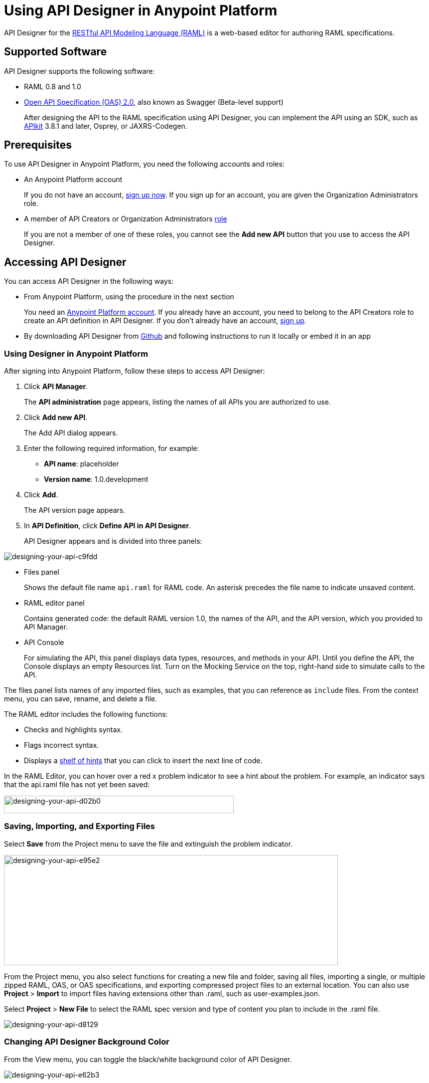 = Using API Designer in Anypoint Platform
:keywords: api, designer, console, raml, apikit

API Designer for the link:http://raml.org[RESTful API Modeling Language (RAML)] is a web-based editor for authoring RAML specifications.

== Supported Software

API Designer supports the following software:

* RAML 0.8 and 1.0
* link:http://swagger.io/specification/[Open API Specification (OAS) 2.0], also known as Swagger (Beta-level support)
+
After designing the API to the RAML specification using API Designer, you can implement the API using an SDK, such as link:/apikit/apikit-using[APIkit] 3.8.1 and later, Osprey, or JAXRS-Codegen. 


== Prerequisites

To use API Designer in Anypoint Platform, you need the following accounts and roles:

* An Anypoint Platform account
+
If you do not have an account, link:https://anypoint.mulesoft.com/login/#/signin[sign up now]. If you sign up for an account, you are given the Organization Administrators role.
* A member of API Creators or Organization Administrators link:/access-management/roles[role]
+
If you are not a member of one of these roles, you cannot see the *Add new API* button that you use to access the API Designer.

== Accessing API Designer

You can access API Designer in the following ways:

* From Anypoint Platform, using the procedure in the next section
+
You need an link:/access-management/creating-an-account[Anypoint Platform account]. If you already have an account, you need to belong to the API Creators role to create an API definition in API Designer. If you don't already have an account, link:https://anypoint.mulesoft.com/accounts/#/signup[sign up].
+
* By downloading API Designer from link:https://github.com/mulesoft/api-designer[Github] and following instructions to run it locally or embed it in an app

=== Using Designer in Anypoint Platform

After signing into Anypoint Platform, follow these steps to access API Designer:

. Click *API Manager*.
+
The *API administration* page appears, listing the names of all APIs you are authorized to use.
+
. Click *Add new API*.
+
The Add API dialog appears.
+
. Enter the following required information, for example:
+
* *API name*: placeholder
* *Version name*: 1.0.development
+
. Click *Add*.
+
The API version page appears.
+
. In *API Definition*, click *Define API in API Designer*.
+
API Designer appears and is divided into three panels:

image::designing-your-api-c9fdd.png[designing-your-api-c9fdd]

* Files panel
+
Shows the default file name `api.raml` for RAML code. An asterisk precedes the file name to indicate unsaved content.
+
* RAML editor panel
+
Contains generated code: the default RAML version 1.0, the names of the API, and the API version, which you provided to API Manager.
+
* API Console
+
For simulating the API, this panel displays data types, resources, and methods in your API. Until you define the API, the Console displays an empty Resources list. Turn on the Mocking Service on the top, right-hand side to simulate calls to the API.

The files panel lists names of any imported files, such as examples, that you can reference as `include` files. From the context menu, you can save, rename, and delete a file.

The RAML editor includes the following functions:

* Checks and highlights syntax.
* Flags incorrect syntax.
* Displays a link:/api-manager/designing-your-api#using-hints-raml-editor-shelf-and-autocompletion[shelf of hints] that you can click to insert the next line of code.

In the RAML Editor, you can hover over a red x problem indicator to see a hint about the problem. For example, an indicator says that the api.raml file has not yet been saved:

image::designing-your-api-d02b0.png[designing-your-api-d02b0,height=35,width=461]

=== Saving, Importing, and Exporting Files

Select *Save* from the Project menu to save the file and extinguish the problem indicator.

image::designing-your-api-e95e2.png[designing-your-api-e95e2,height=221,width=670]

From the Project menu, you also select functions for creating a new file and folder, saving all files, importing a single, or multiple zipped RAML, OAS, or OAS specifications, and exporting compressed project files to an external location. You can also use *Project* > *Import* to import files having extensions other than .raml, such as user-examples.json. 

Select *Project* > *New File* to select the RAML spec version and type of content you plan to include in the .raml file.

image::designing-your-api-d8129.png[designing-your-api-d8129]

=== Changing API Designer Background Color

From the View menu, you can toggle the black/white background color of API Designer.

image::designing-your-api-e62b3.png[designing-your-api-e62b3]

=== Getting Help

From the Help menu, you can go to API Designer documentation or report a bug.

image::designing-your-api-dff70.png[designing-your-api-dff70]

=== Exporting Files

You can zip all files in a project and download the files.

To export files:

. Click *Project* > *Export files*.
. In the export files dialog, name the zip file.
. Check `Prevent this page from creating additional dialogs` to overwrite this zip file on subsequent export operations.
+
Alternatively, accept the default unchecked to create additional files on subsequent export operations.
+
. Click OK.
+
API Designer zips and exports the file or files in the project to the default download location.

=== Using Hints--RAML Editor Shelf and Autocompletion

A RAML editor shelf appears at the bottom of API Designer when you click Toggle Shelf Visibility icon at the bottom of the RAML editor panel. Then, when you position the cursor on a valid line for making an entry in the Editor, the shelf displays a list of elements. Click an element to enter its code. Categories of elements are Root, Docs, Parameters, Security, Resources, Traits and Types, Schemas, and Others.

image::designing-your-api-d8c97.png[designing-your-api-d8c97]

When you place the cursor on a new line and in a different column of the editor, the appropriate elements appear on the shelf for you to click. Click the shelf icon to toggle visibility of the shelf.

API Designer makes suggestions as you type element names in the RAML editor panel. Select a suggestion to enter it into the editor.

image::designing-your-api-95304.png[designing-your-api-95304,height=158,width=630]

=== Saving, Renaming, and Deleting Files

You right-click a file in the files panel and select *Save*, *Rename*, or *Delete* to perform these operations on a single file. The asterisk that indicates an unsaved file in the files panel, disappears. The error indicator in RAML editor about the unsaved file also disappears.

image::designing-your-api-53d84.png[designing-your-api-53d84]

To save all files in the project, click *Project* > *Save All*.

== Creating a RAML 1.0-based API

The API definition, written in RAML, includes the following things:

* An optional baseURI node at the root of the RAML document
* API resources, for example the collection of all customers or a specific customer
* HTTP methods, such as GET, POST, PUT, and DELETE, allowed on each resource
* The representation of the request and response messages for each method, such as `GET /customer/1 -> response: application/json`.

=== Defining the baseURI

The baseURI node in the RAML definition is the endpoint URL where the actual API implementation (API proxy) is deployed. Configuring this URL does not deploy the API or guarantee that the API is accessible at that URL. You need to link:http://localhost/api-manager/setting-up-an-api-proxy[configure endpoints] and deploy the API.

=== RAML API Example

This example, which connects to a free online REST service, link:http://jsonplaceholder.typicode.com[JSONPlaceholder], uses RAML 1.0. You can link:_attachments/placeholder.raml[download the example] now. For simplicity, the example API has only one resource.

The JSONPlaceholder service returns requests for user information in JSON. The RESTful API interface navigates the JSON resource, and provides all user information to callers.

When the RAML editor opens, it generates three lines of code based on the title and version of the API you provided in the Add API dialog:

[source,yaml,linenums]
----
#%RAML 1.0
title: placeholder
version: 1.0.development
----

The first thing you do is add a baseURI to the code. The baseURI node in the RAML definition is the endpoint URL where the actual API implementation (API proxy) is deployed. Configuring this URL does not deploy the API or guarantee that the API is accessible at that URL. You need to link:/api-manager/setting-up-an-api-proxy[configure endpoints] and deploy the API.

To add the baseURI, users resource, and get method to the placeholder RAML example:

. At the root level, enter the optional *baseUri* and its value, the JSONPlaceholder URL: http://jsonplaceholder.typicode.com
+
The baseUri serves as an identifier for the API and forms the base of the URLs of the resources.
+
`baseUri: http://jsonplaceholder.typicode.com`
+
. Include the resources in the RAML, formatting each resource as URI relative to the `baseUri`.
+
For this example, the resource is `/users`.
+
Use a forward slash followed by an arbitrary resource name and a colon to enter the `/users` resource in URI format, as shown in the following example:
+
----
...
baseUri: http://jsonplaceholder.typicode.com
/users:
----
+
. Enter the method associated with the resource.
+
For this example, you need to specify the GET method to retrieve the information defined in `+http://jsonplaceholder.typicode.com+`. Indent the method name followed by a colon on the lines below the resource name.
+
At this point the API definition looks like this:
+
----
#%RAML 1.0
title: placeholder
version: 1.0.development
baseUri: http://jsonplaceholder.typicode.com
/users:
  get:
    description: Retrieve a list of all the users
----

==== Including Example Responses

To include the HTTP responses in the placeholder RAML example:

. Enter `responses:` followed by the required response to the `get` method and the example. Indent these entries as shown in the following example.
+
----
...
    description: Retrieve a list of all the users
    responses:
      200:
        body:
          application/json:
            example: |
              [{
              "id": 1,
              "name": "Leanne Graham",
              "username": "Bret",
              "email": "Sincere@april.biz",
              "address": {
                "street": "Kulas Light",
                "suite": "Apt. 556",
                "city": "Gwenborough",
                "zipcode": "92998-3874",
                "geo": {
                  "lat": "-37.3159",
                  "lng": "81.1496"
                }
              },
              "phone": "1-770-736-8031 x56442",
              "website": "hildegard.org",
              "company": {
                "name": "Romaguera-Crona",
                "catchPhrase": "Multi-layered client-server neural-net",
                "bs": "harness real-time e-markets"
              } }]
----
+
The response consists of a map of the HTTP status codes the API returns on success.

==== Using !include

To link:https://github.com/raml-org/raml-spec/blob/master/versions/raml-10/raml-10.md/#modularization[modularize the API definition], RAML provides several mechanisms, one of which is the ** `!include`** property. To keep the API definition concise, you can include external content, such as documentation, schemas, and frequently used patterns outside the definition itself. The parser interprets **`!include`** as if the content of the externally-hosted file or a URL were declared in-line.

To modify the placeholder RAML example to use an include file for the example responses:

. Download the include file, link:_attachments/user-example.json[include file], `user-example.json`.
. In API Designer, click *Project* > *Import**, and choose `user-example.json`.
+
The *Import file* dialog appears.
+
image::designing-your-api-d3801.png[designing-your-api-d3801,height=209,width=420]
+
. Select the type of file to import from the drop-down: RAML, OAS file, OAS spec, and click *Choose File* to browse to and select the file. For example, select `user-example.json`.
+
`user-example.json` appears in the API Designer files panel.
+
. In the *Files* panel, right-click `user-example.json`, and select Save.
+
Saving the include file you imported clears the error indicator.
+
. Remove the example code listed in the "<<Including Example Responses>>" section starting with `example: |`.
+
. Declare the an include file for use as the example:
+
----
...
      application/json:
        example: !include user-example.json
----

== Simulating Calls to the API in API Console

You can simulate calling the API in the API console. 

. Above the API console on the right, turn on the *Mocking Service*.
+
In your RAML definition, the `baseUri` changes to a mocking service URI.
+
. In the API Console, click the *GET* tab.
+
image::designing-your-api-35775.png[designing-your-api-35775]
+
Click *Try it*, then *GET* to return the example data.
+
The user information in your example appears:
+
----
[
   {
      "id": 1,
      "name": "Leanne Graham",
      "username": "Bret",
      "email": "Sincere@april.biz",
      "address": {
        "street": "Kulas Light",
        "suite": "Apt. 556",
        "city": "Gwenborough",
        "zipcode": "92998-3874",
        "geo": {
          "lat": "-37.3159",
          "lng": "81.1496"
        }
      },
      "phone": "1-770-736-8031 x56442",
      "website": "hildegard.org",
      "company": {
        "name": "Romaguera-Crona",
        "catchPhrase": "Multi-layered client-server neural-net",
        "bs": "harness real-time e-markets"
      }
    },
    ...
----
+
Click *Try it*, and then *GET* to return the example data.
+
The user informaiton in your example appears:
+
----
[
   {
      "id": 1,
      "name": "Leanne Graham",
      "username": "Bret",
      "email": "Sincere@april.biz",
      "address": {
        "street": "Kulas Light",
        "suite": "Apt. 556",
        "city": "Gwenborough",
        "zipcode": "92998-3874",
        "geo": {
          "lat": "-37.3159",
          "lng": "81.1496"
        }
      },
      "phone": "1-770-736-8031 x56442",
      "website": "hildegard.org",
      "company": {
        "name": "Romaguera-Crona",
        "catchPhrase": "Multi-layered client-server neural-net",
        "bs": "harness real-time e-markets"
      }
    },
    ...
----
. Click the GET tab for the `/userbyid` resource. Click *Try it*, accept the default query parameter ID = 3, and click GET.
+
The user information appears for the user having an ID 3.

You can link:_attachments/placeholder-final.zip[download the completed] example files.

== Calling the Actual API 

Instead of simulating the API, you can get the actual data from the JSONPlaceHolder service instead of the example data in your RAML.

. Turn the mocking service off in API Console.
. Save all files in the project.
. link:/api-manager/setting-up-an-api-proxy#setting-up-a-proxy[Configure a proxy and deploy the API] to Cloudhub.
. Issue the following call to get the actual user list:
+
`+http://placeholder.cloudhub.io/users+`

The actual user list from the JSONplaceholder site appears.

== Adding Code for Policies

Depending on the policy you choose to apply to the API, the RAML definition of the API might need to include a security scheme. You can click a link on the *Available Policies* list on the link:/api-manager/tutorial-set-up-and-deploy-an-api-proxy#navigate-to-the-api-version-details-page[API version details page] to get any required RAML snippets.

image::designing-your-api-e1bdc.png[designing-your-api-e1bdc]

== Importing an OAS 2.0 Specification

The capability to import an OAS 2.0 specification is at the beta stage of development in API Designer and not recommended for production usage. The following example shows how to import the Swagger pet store example.

To import an OAS 2.0 specification:

. Click *Project* > *Import*.
. In the *Import file* dialog, select OAS spec from the drop-down.
. In the text entry box, type `+http://petstore.swagger.io/v2/swagger.json+`.
. Click *Import*.

The Swagger pet store example appears in API Designer.

== See Also

* link:http://training.mulesoft.com[MuleSoft Training]
* link:https://www.mulesoft.com/webinars[MuleSoft Webinars]
* link:http://blogs.mulesoft.com[MuleSoft Blogs]
* link:http://forums.mulesoft.com[MuleSoft's Forums]
* link:https://www.mulesoft.com/support-and-services/mule-esb-support-license-subscription[MuleSoft Support]
